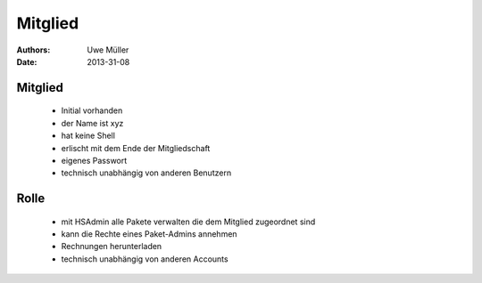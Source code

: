 ========
Mitglied
========

:Authors: - Uwe Müller
:Date: 2013-31-08

Mitglied
========

     * Initial vorhanden
     * der Name ist xyz
     * hat keine Shell
     * erlischt mit dem Ende der Mitgliedschaft
     * eigenes Passwort
     * technisch unabhängig von anderen Benutzern

Rolle
=====
     * mit HSAdmin alle Pakete verwalten die dem Mitglied zugeordnet sind
     * kann die Rechte eines Paket-Admins annehmen
     * Rechnungen herunterladen
     * technisch unabhängig von anderen Accounts


